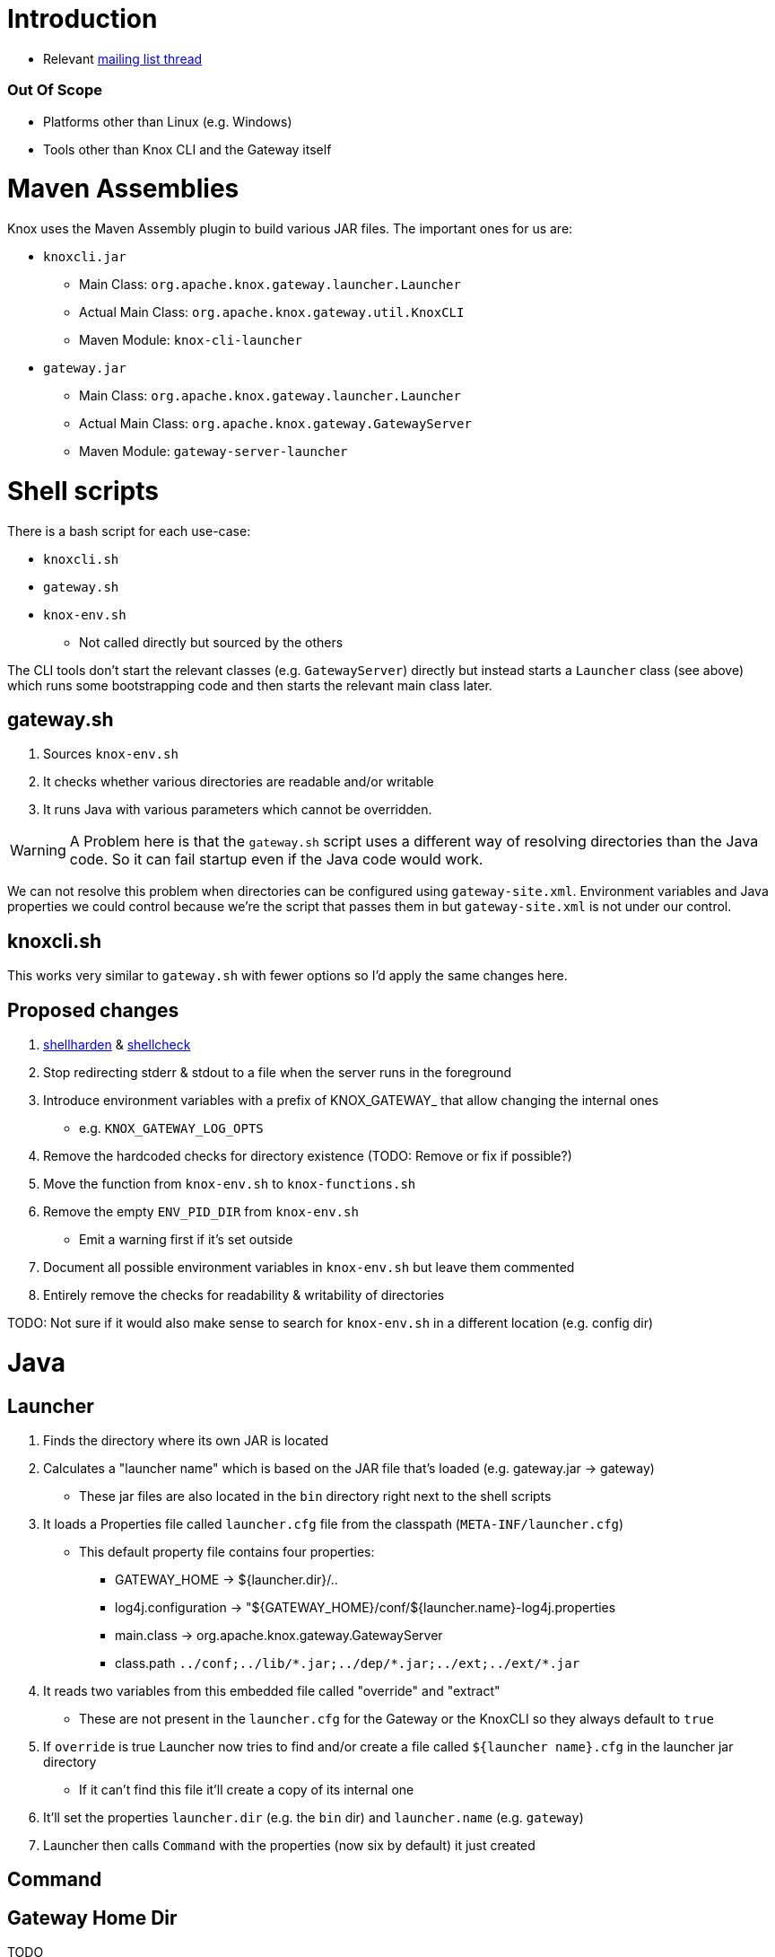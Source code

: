 = Introduction

* Relevant https://lists.apache.org/thread.html/44d3a2dd8a6fb40baa0120acc88c9244404653706974fb422cb7d546@%3Cdev.knox.apache.org%3E[mailing list thread]

=== Out Of Scope

* Platforms other than Linux (e.g. Windows)
* Tools other than Knox CLI and the Gateway itself


= Maven Assemblies

Knox uses the Maven Assembly plugin to build various JAR files.
The important ones for us are:

* `knoxcli.jar`
** Main Class: `org.apache.knox.gateway.launcher.Launcher`
** Actual Main Class: `org.apache.knox.gateway.util.KnoxCLI`
** Maven Module: `knox-cli-launcher`
* `gateway.jar`
** Main Class: `org.apache.knox.gateway.launcher.Launcher`
** Actual Main Class: `org.apache.knox.gateway.GatewayServer`
** Maven Module: `gateway-server-launcher`

= Shell scripts

There is a bash script for each use-case:

* `knoxcli.sh`
* `gateway.sh`
* `knox-env.sh`
** Not called directly but sourced by the others

The CLI tools don't start the relevant classes (e.g. `GatewayServer`) directly but instead starts a `Launcher` class (see above) which runs some bootstrapping code and then starts the relevant main class later.


== gateway.sh

1. Sources `knox-env.sh`
1. It checks whether various directories are readable and/or writable
1. It runs Java with various parameters which cannot be overridden.

WARNING: A Problem here is that the `gateway.sh` script uses a different way of resolving directories than the Java code. So it can fail startup even if the Java code would work.

We can not resolve this problem when directories can be configured using `gateway-site.xml`.
Environment variables and Java properties we could control because we're the script that passes them in but `gateway-site.xml` is not under our control.


== knoxcli.sh

This works very similar to `gateway.sh` with fewer options so I'd apply the same changes here.


== Proposed changes

1. https://github.com/anordal/shellharden[shellharden] & https://github.com/koalaman/shellcheck[shellcheck]
1. Stop redirecting stderr & stdout to a file when the server runs in the foreground
1. Introduce environment variables with a prefix of KNOX_GATEWAY_ that allow changing the internal ones
** e.g. `KNOX_GATEWAY_LOG_OPTS`
1. Remove the hardcoded checks for directory existence (TODO: Remove or fix if possible?)
1. Move the function from `knox-env.sh` to `knox-functions.sh`
1. Remove the empty `ENV_PID_DIR` from `knox-env.sh`
* Emit a warning first if it's set outside
1. Document all possible environment variables in `knox-env.sh` but leave them commented
1. Entirely remove the checks for readability & writability of directories


TODO: Not sure if it would also make sense to search for `knox-env.sh` in a different location (e.g. config dir)


= Java

== Launcher

1. Finds the directory where its own JAR is located
1. Calculates a "launcher name" which is based on the JAR file that's loaded (e.g. gateway.jar -> gateway)
** These jar files are also located in the `bin` directory right next to the shell scripts
1. It loads a Properties file called `launcher.cfg` file from the classpath (`META-INF/launcher.cfg`)
** This default property file contains four properties:
*** GATEWAY_HOME -> ${launcher.dir}/..
*** log4j.configuration -> "${GATEWAY_HOME}/conf/${launcher.name}-log4j.properties
*** main.class -> org.apache.knox.gateway.GatewayServer
*** class.path `../conf;../lib/\*.jar;../dep/*.jar;../ext;../ext/*.jar`
1. It reads two variables from this embedded file called "override" and "extract"
** These are not present in the `launcher.cfg` for the Gateway or the KnoxCLI so they always default to `true`
1. If `override` is true Launcher now tries to find and/or create a file called `${launcher name}.cfg` in the launcher jar directory
** If it can't find this file it'll create a copy of its internal one
1. It'll set the properties `launcher.dir` (e.g. the `bin` dir) and `launcher.name` (e.g. `gateway`)
1. Launcher then calls `Command` with the properties (now six by default) it just created

== Command



== Gateway Home Dir

TODO

== Data Dir

1. Java Property: TODO
2. Environment Variable
3. Configuration Property `gateway.data.dir`
4. Default: `${gateway home}/data`


=== Services Dir

1. Configuration Property: `gateway.services.dir`
2. Default: `${data dir}/services`


=== Applications Dir

1. Configuration Property: `gateway.applications.dir`
2. Default: `${data dir}/applications`


=== Deployment Dir

1. Configuration Property: `gateway.deployment.dir`
2. Default: `${data dir}/deployments`


== Conf Dir

TODO: No Java Propertyy?
1. Configuration Property: TODO
2. Default: `${gateway home}/conf`

=== Shared Providers Config Dir

1. Default: `${conf dir}/shared-providers`


=== Descriptors Dir

1. Default: `${conf dir}/descriptors`


=== Topologies Dir

1. Default: `${conf dir}/topologies`


== Log Dir

1. Java Property: `log4j.configuration`


Knox uses the `PropertyConfigurator` to initialize Log4J.

If that is not defined it uses a default from its embedded `gateway.cfg` file which points to `${GATEWAY_HOME}/conf/${launcher.name}-log4j.properties`.
For this CSD we've modified the `gateway.sh` script to take an extra environment variable called `GATEWAY_LOG_OPTS` which we then point at the right location.


== Implementation notes

=== Changing the path where Knox looks for gateway-log4j.properties

Knox uses the `PropertyConfigurator` to initialize Log4J using the Java system property `log4j.configuration`.
If that is not defined it uses a default from its embedded `gateway.cfg` file which points to `${GATEWAY_HOME}/conf/${launcher.name}-log4j.properties`.
For this CSD we've modified the `gateway.sh` script to take an extra environment variable called `GATEWAY_LOG_OPTS` which we then point at the right location.

=== Changing the path where Knox looks for the gateway-site.xml file

Knox looks for `gateway-site.xml` in these locations in this order:

1. Java System Property `GATEWAY_HOME/conf/gateway-site.xml`
2. Environment variable `GATEWAY_HOME/conf/gateway-site.xml`
3. Java System Property `user.dir/conf/gateway-site.xml`
4. Classpath `conf/gateway-site.xml`

The path part `conf` is hardcoded.

Unfortunately the launcher has an embedded cfg file that contains a hardcoded `GATEWAY_HOME` property which the `Invoker` class then propagates to a Java System property.
The only way to have the environment variable take effect is by removing the default `conf/gateway-site.xml` file from the Knox distribution.
The directory `conf` needs to stay though because `gateway.sh` checks for its existence.
The path is hardcoded in the script and cannot be changed even though its pointing to the wrong location.
Solution is to create an empty `conf` directory or to patch the `gateway.sh` file.
This parcel does the former.